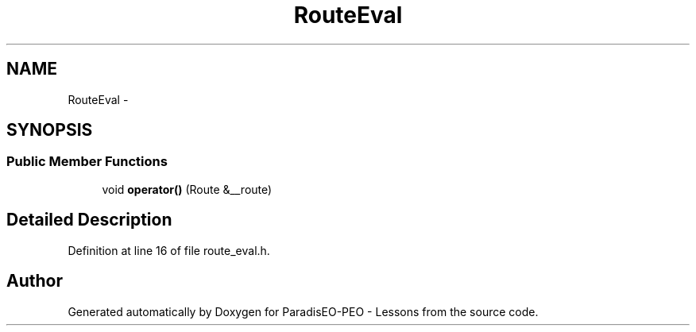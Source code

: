 .TH "RouteEval" 3 "9 Jan 2007" "Version 0.1" "ParadisEO-PEO - Lessons" \" -*- nroff -*-
.ad l
.nh
.SH NAME
RouteEval \- 
.SH SYNOPSIS
.br
.PP
.SS "Public Member Functions"

.in +1c
.ti -1c
.RI "void \fBoperator()\fP (Route &__route)"
.br
.in -1c
.SH "Detailed Description"
.PP 
Definition at line 16 of file route_eval.h.

.SH "Author"
.PP 
Generated automatically by Doxygen for ParadisEO-PEO - Lessons from the source code.
